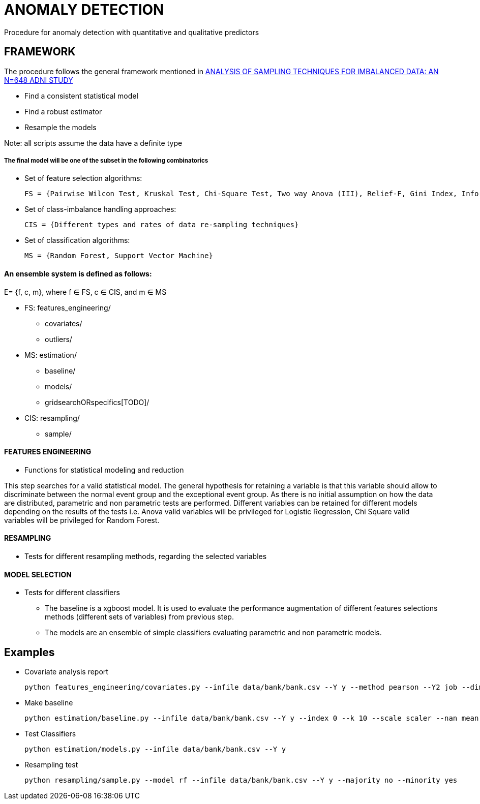 = ANOMALY DETECTION
Procedure for anomaly detection with quantitative and qualitative predictors

== FRAMEWORK

The procedure follows the general framework mentioned in link:https://www.ncbi.nlm.nih.gov/pmc/articles/PMC3946903/[ANALYSIS OF SAMPLING TECHNIQUES FOR IMBALANCED DATA: AN N=648 ADNI STUDY]

- Find a consistent statistical model

- Find a robust estimator

- Resample the models

Note: all scripts assume the data have a definite type

===== The final model will be one of the subset in the following combinatorics

- Set of feature selection algorithms:

    FS = {Pairwise Wilcon Test, Kruskal Test, Chi-Square Test, Two way Anova (III), Relief-F, Gini Index, Information Gain, SLR+SS}

- Set of class-imbalance handling approaches:

    CIS = {Different types and rates of data re-sampling techniques}

- Set of classification algorithms:

    MS = {Random Forest, Support Vector Machine}

==== An ensemble system is defined as follows:

E= {f, c, m}, where f ∈ FS,  c ∈ CIS, and m ∈ MS


[filetree]
* FS: features_engineering/
** covariates/
** outliers/
* MS: estimation/
** baseline/
** models/
** gridsearchORspecifics[TODO]/
* CIS: resampling/
*** sample/



==== FEATURES ENGINEERING

* Functions for statistical modeling and reduction

This step searches for a valid statistical model. The general hypothesis for retaining a variable is that this variable should allow to discriminate between the normal event group and the exceptional event group.
As there is no initial assumption on how the data are distributed, parametric and non parametric tests are performed.
Different variables can be retained for different models depending on the results of the tests
i.e. Anova valid variables will be privileged for Logistic Regression, Chi Square valid variables will be privileged for Random Forest.

==== RESAMPLING
* Tests for different resampling methods, regarding the selected variables


==== MODEL SELECTION
* Tests for different classifiers

- The baseline is a xgboost model. It is used to evaluate the performance augmentation of different features selections methods (different sets of variables) from previous step.
- The models are an ensemble of simple classifiers evaluating parametric and non parametric models.

== Examples

- Covariate analysis report

    python features_engineering/covariates.py --infile data/bank/bank.csv --Y y --method pearson --Y2 job --dim 4

- Make baseline

    python estimation/baseline.py --infile data/bank/bank.csv --Y y --index 0 --k 10 --scale scaler --nan mean


- Test Classifiers

    python estimation/models.py --infile data/bank/bank.csv --Y y

- Resampling test

    python resampling/sample.py --model rf --infile data/bank/bank.csv --Y y --majority no --minority yes



